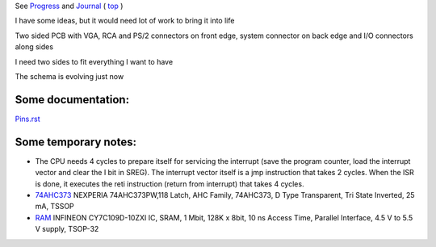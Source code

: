 
See `Progress <Progress.rst>`__ and `Journal <Journal.rst>`__ ( `top <../README.rst>`__ )

I have some ideas, but it would need lot of work to bring it into life

Two sided PCB with VGA, RCA and PS/2 connectors on front edge, system connector on back edge and I/O connectors along sides

.. image:: Idea_001.png
	:width: 250
	:target: Idea_001.png

I need two sides to fit everything I want to have

.. image:: Idea_002.png
	:width: 250
	:target: Idea_002.png

The schema is evolving just now

.. image:: Idea_003.png
	:width: 250
	:target: Idea_003.png

Some documentation:
===================

`<Pins.rst>`__

Some temporary notes:
=====================

* The CPU needs 4 cycles to prepare itself for servicing the interrupt (save the program counter, load the interrupt vector and clear the I bit in SREG). The interrupt vector itself is a jmp instruction that takes 2 cycles. When the ISR is done, it executes the reti instruction (return from interrupt) that takes 4 cycles. 
* `74AHC373 <https://cz.farnell.com/nexperia/74ahc373pw-118/latch-d-type-transp-3-state-tssop/dp/2445110>`__ NEXPERIA  74AHC373PW,118  Latch, AHC Family, 74AHC373, D Type Transparent, Tri State Inverted, 25 mA, TSSOP
* `RAM <https://cz.farnell.com/infineon/cy7c109d-10zxi/sram-asynchronous-1mbit-tsop-i/dp/2115420>`__ INFINEON  CY7C109D-10ZXI  IC, SRAM, 1 Mbit, 128K x 8bit, 10 ns Access Time, Parallel Interface, 4.5 V to 5.5 V supply, TSOP-32

